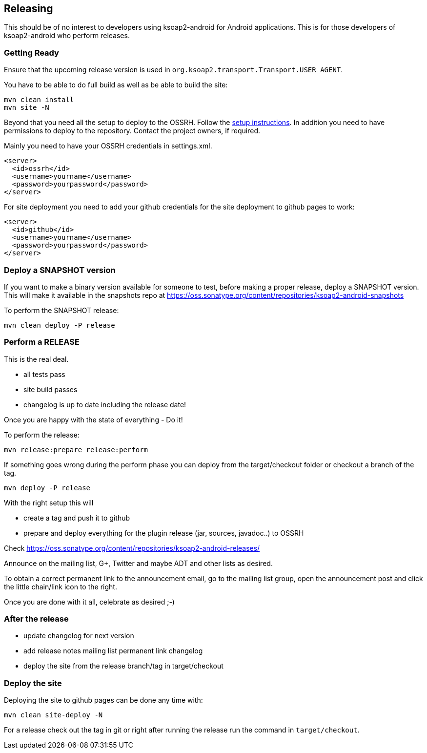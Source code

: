 == Releasing 

This should be of no interest to developers using ksoap2-android for Android 
applications. This is for those developers of ksoap2-android who perform releases.

=== Getting Ready

Ensure that the upcoming release version is used in
`org.ksoap2.transport.Transport.USER_AGENT`.

You have to be able to do full build as well as be able to build the site: 

----
mvn clean install
mvn site -N
----

Beyond that you need all the setup to deploy to the OSSRH. Follow the 
http://central.sonatype.org[setup instructions]. In addition you need to have 
permissions to deploy to the repository. Contact the project owners, if required.

Mainly you need to have your OSSRH credentials in +settings.xml+.

----
<server>
  <id>ossrh</id>
  <username>yourname</username>
  <password>yourpassword</password>
</server>
----

For site deployment you need to add your github credentials for the site 
deployment to github pages to work:

----
<server>
  <id>github</id>
  <username>yourname</username>
  <password>yourpassword</password>
</server>
----

=== Deploy a SNAPSHOT version

If you want to make a binary version available for someone to test, 
before making a proper release, deploy a SNAPSHOT version. This will make it available in the 
snapshots repo at https://oss.sonatype.org/content/repositories/ksoap2-android-snapshots

To perform the SNAPSHOT release:

----
mvn clean deploy -P release
----


=== Perform a RELEASE

This is the real deal. 

- all tests pass
- site build passes
- changelog is up to date including the release date!

Once you are happy with the state of everything - Do it!

To perform the release:

----
mvn release:prepare release:perform
----

If something goes wrong during the perform phase you can deploy from the target/checkout folder 
or checkout a branch of the tag.

----
mvn deploy -P release
----

With the right setup this will

* create a tag and push it to github
* prepare and deploy everything for the plugin release (jar, sources, javadoc..) to OSSRH

Check https://oss.sonatype.org/content/repositories/ksoap2-android-releases/

Announce on the mailing list, G+, Twitter and maybe ADT and other lists as desired.

To obtain a correct permanent link to the announcement email, go to the mailing list group, 
open the announcement post and click the little chain/link icon to the right.

Once you are done with it all, celebrate as desired ;-) 

=== After the release

* update changelog for next version 
* add release notes mailing list permanent link changelog
* deploy the site from the release branch/tag in target/checkout 

=== Deploy the site

Deploying the site to github pages can be done any time with:

----
mvn clean site-deploy -N
----

For a release check out the tag in git or right after running the release run the command in `target/checkout`.